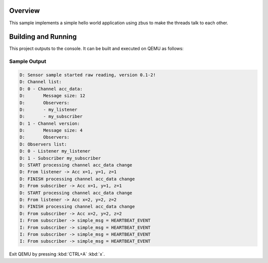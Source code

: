 .. zephyr:code-sample:: zbus-hello-world
   :name: zbus Hello World
   :relevant-api: zbus_apis

   Make three threads talk to each other using zbus.

Overview
********
This sample implements a simple hello world application using zbus to make the threads talk to each other.

Building and Running
********************

This project outputs to the console.  It can be built and executed
on QEMU as follows:

.. zephyr-app-commands::
   :zephyr-app: samples/subsys/zbus/hello_world
   :host-os: unix
   :board: qemu_x86
   :goals: run

Sample Output
=============

.. code-block:: console

    D: Sensor sample started raw reading, version 0.1-2!
    D: Channel list:
    D: 0 - Channel acc_data:
    D:       Message size: 12
    D:       Observers:
    D:       - my_listener
    D:       - my_subscriber
    D: 1 - Channel version:
    D:       Message size: 4
    D:       Observers:
    D: Observers list:
    D: 0 - Listener my_listener
    D: 1 - Subscriber my_subscriber
    D: START processing channel acc_data change
    D: From listener -> Acc x=1, y=1, z=1
    D: FINISH processing channel acc_data change
    D: From subscriber -> Acc x=1, y=1, z=1
    D: START processing channel acc_data change
    D: From listener -> Acc x=2, y=2, z=2
    D: FINISH processing channel acc_data change
    D: From subscriber -> Acc x=2, y=2, z=2
    I: From subscriber -> simple_msg = HEARTBEAT_EVENT
    I: From subscriber -> simple_msg = HEARTBEAT_EVENT
    I: From subscriber -> simple_msg = HEARTBEAT_EVENT
    I: From subscriber -> simple_msg = HEARTBEAT_EVENT

Exit QEMU by pressing :kbd:`CTRL+A` :kbd:`x`.
